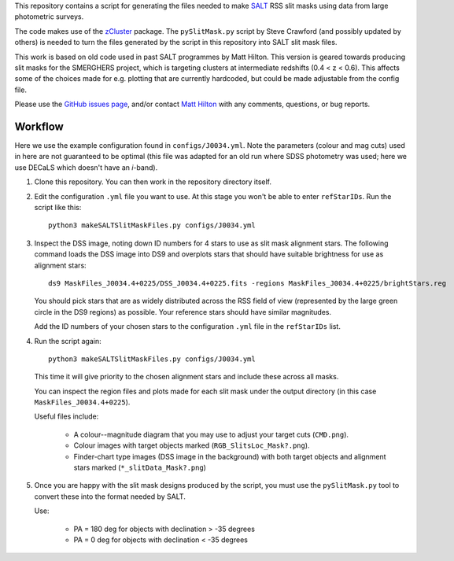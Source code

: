 This repository contains a script for generating the files needed to
make `SALT <https://www.salt.ac.za/>`_ RSS slit masks using data from
large photometric surveys.

The code makes use of the `zCluster <https://github.com/ACTCollaboration/zCluster>`_ package.
The ``pySlitMask.py`` script by Steve Crawford (and possibly updated
by others) is needed to turn the files generated by the script in
this repository into SALT slit mask files.

This work is based on old code used in past SALT programmes by
Matt Hilton. This version is geared towards producing slit masks for
the SMERGHERS project, which is targeting clusters at intermediate
redshifts (0.4 < z < 0.6). This affects some of the choices made for
e.g. plotting that are currently hardcoded, but could be made
adjustable from the config file.

Please use the `GitHub issues page <https://github.com/mattowl/rss-mask-design/issues>`_,
and/or contact `Matt Hilton <mailto:matt.hilton@mykolab.com>`_ with
any comments, questions, or bug reports.


Workflow
--------

Here we use the example configuration found in ``configs/J0034.yml``.
Note the parameters (colour and mag cuts) used in here are not
guaranteed to be optimal (this file was adapted for an old run where
SDSS photometry was used; here we use DECaLS which doesn't have an
*i*-band).

#. Clone this repository. You can then work in the repository directory
   itself.

#. Edit the configuration ``.yml`` file you want to use. At this stage
   you won't be able to enter ``refStarIDs``. Run the script like this::

       python3 makeSALTSlitMaskFiles.py configs/J0034.yml

#. Inspect the DSS image, noting down ID numbers for 4 stars to use as
   slit mask alignment stars. The following command loads the DSS image
   into DS9 and overplots stars that should have suitable brightness for
   use as alignment stars::

       ds9 MaskFiles_J0034.4+0225/DSS_J0034.4+0225.fits -regions MaskFiles_J0034.4+0225/brightStars.reg

   You should pick stars that are as widely distributed across the RSS
   field of view (represented by the large green circle in the DS9
   regions) as possible. Your reference stars should have similar
   magnitudes.

   Add the ID numbers of your chosen stars to the configuration ``.yml``
   file in the ``refStarIDs`` list.

#. Run the script again::

       python3 makeSALTSlitMaskFiles.py configs/J0034.yml

   This time it will give priority to the chosen alignment stars and
   include these across all masks.

   You can inspect the region files and plots made for each slit mask
   under the output directory (in this case ``MaskFiles_J0034.4+0225``).

   Useful files include:

       * A colour--magnitude diagram that you may use to adjust your
         target cuts (``CMD.png``).

       * Colour images with target objects marked (``RGB_SlitsLoc_Mask?.png``).

       * Finder-chart type images (DSS image in the background) with
         both target objects and alignment stars marked (``*_slitData_Mask?.png``)

#. Once you are happy with the slit mask designs produced by the script,
   you must use the ``pySlitMask.py`` tool to convert these into the format
   needed by SALT.

   Use:

       * PA = 180 deg for objects with declination > -35 degrees
       * PA = 0 deg for objects with declination < -35 degrees
